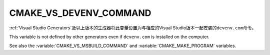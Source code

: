 CMAKE_VS_DEVENV_COMMAND
-----------------------

:ref:`Visual Studio Generators`\ 及以上版本的生成器将此变量设置为与相应的\
Visual Studio版本一起安装的\ ``devenv.com``\ 命令。

This variable is not defined by other generators even if ``devenv.com``
is installed on the computer.

See also the :variable:`CMAKE_VS_MSBUILD_COMMAND` and
:variable:`CMAKE_MAKE_PROGRAM` variables.
